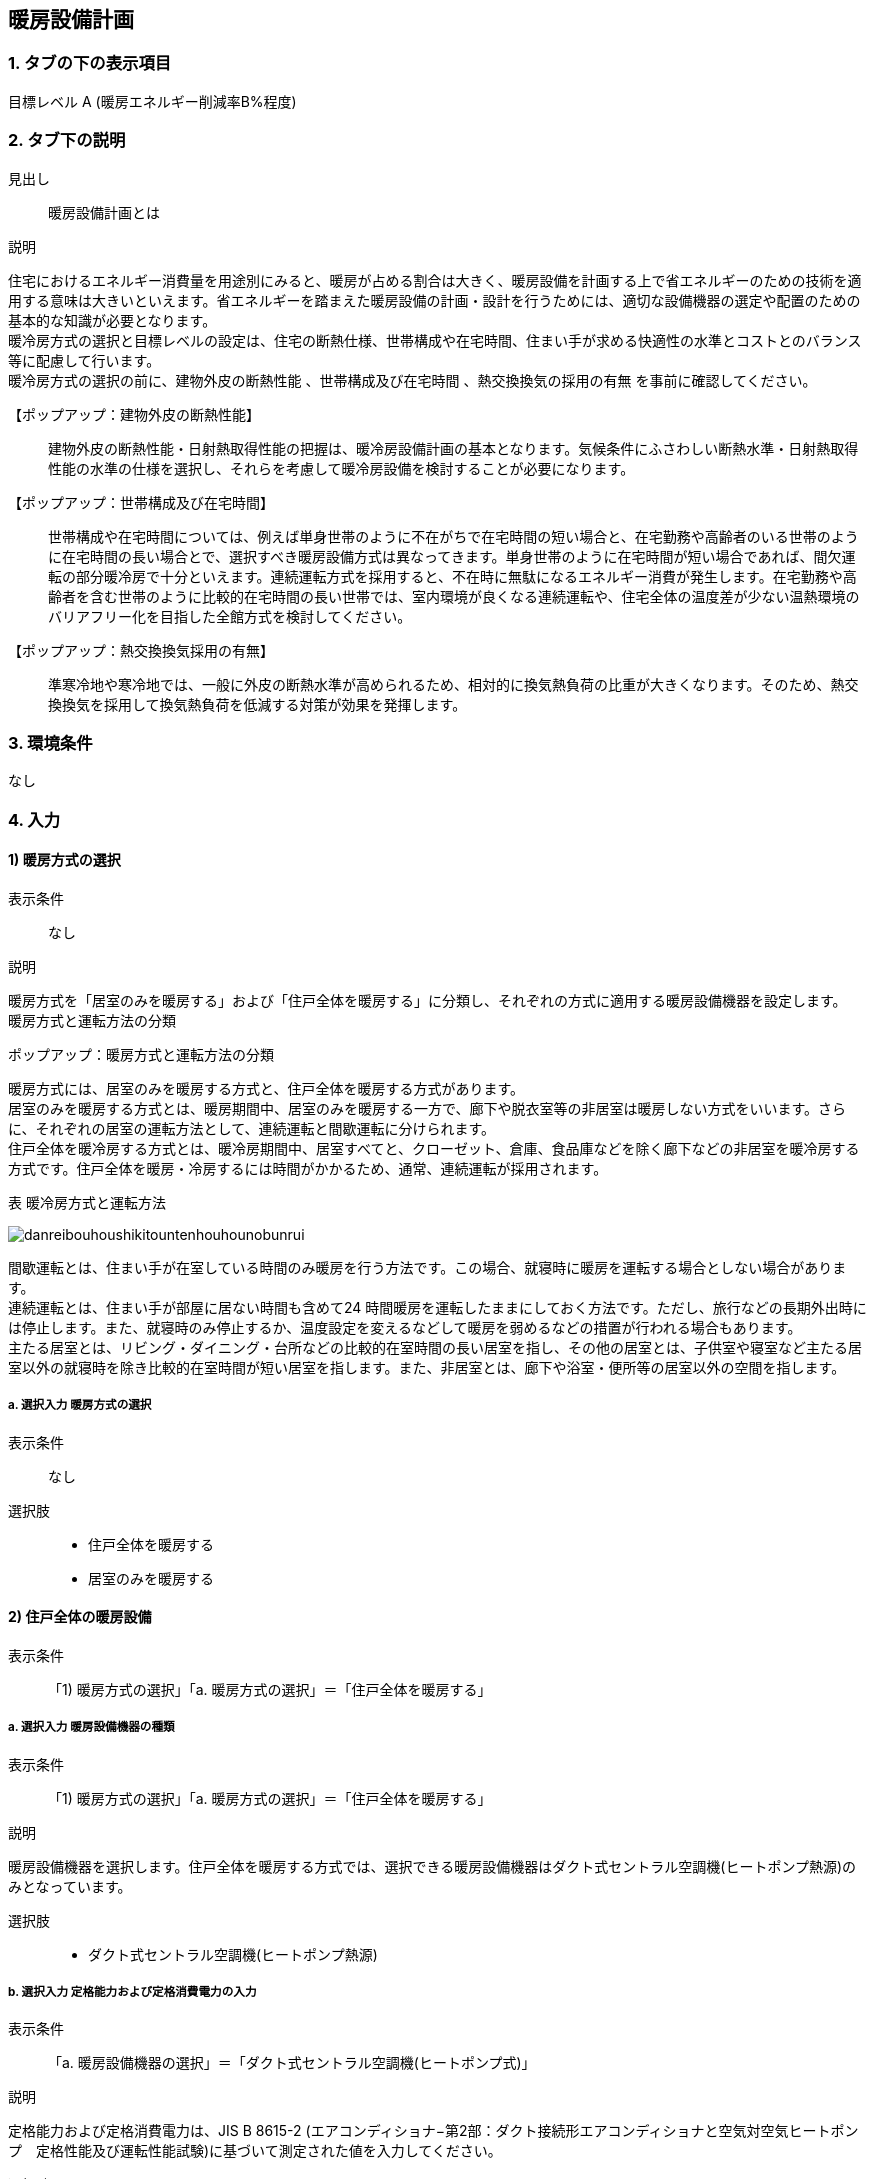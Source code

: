 == 暖房設備計画

=== 1. タブの下の表示項目

目標レベル A (暖房エネルギー削減率B%程度) +

=== 2. タブ下の説明

見出し::
暖房設備計画とは

説明::
====
住宅におけるエネルギー消費量を用途別にみると、暖房が占める割合は大きく、暖房設備を計画する上で省エネルギーのための技術を適用する意味は大きいといえます。省エネルギーを踏まえた暖房設備の計画・設計を行うためには、適切な設備機器の選定や配置のための基本的な知識が必要となります。 +
暖冷房方式の選択と目標レベルの設定は、住宅の断熱仕様、世帯構成や在宅時間、住まい手が求める快適性の水準とコストとのバランス等に配慮して行います。 +
暖冷房方式の選択の前に、[underline]#建物外皮の断熱性能# 、[underline]#世帯構成及び在宅時間# 、[underline]#熱交換換気の採用の有無# を事前に確認してください。
====

【ポップアップ：建物外皮の断熱性能】::
建物外皮の断熱性能・日射熱取得性能の把握は、暖冷房設備計画の基本となります。気候条件にふさわしい断熱水準・日射熱取得性能の水準の仕様を選択し、それらを考慮して暖冷房設備を検討することが必要になります。

【ポップアップ：世帯構成及び在宅時間】::
世帯構成や在宅時間については、例えば単身世帯のように不在がちで在宅時間の短い場合と、在宅勤務や高齢者のいる世帯のように在宅時間の長い場合とで、選択すべき暖房設備方式は異なってきます。単身世帯のように在宅時間が短い場合であれば、間欠運転の部分暖冷房で十分といえます。連続運転方式を採用すると、不在時に無駄になるエネルギー消費が発生します。在宅勤務や高齢者を含む世帯のように比較的在宅時間の長い世帯では、室内環境が良くなる連続運転や、住宅全体の温度差が少ない温熱環境のバリアフリー化を目指した全館方式を検討してください。

【ポップアップ：熱交換換気採用の有無】::
準寒冷地や寒冷地では、一般に外皮の断熱水準が高められるため、相対的に換気熱負荷の比重が大きくなります。そのため、熱交換換気を採用して換気熱負荷を低減する対策が効果を発揮します。

=== 3. 環境条件
なし

=== 4. 入力

==== 1) 暖房方式の選択

表示条件::
なし

説明::
====
暖房方式を「居室のみを暖房する」および「住戸全体を暖房する」に分類し、それぞれの方式に適用する暖房設備機器を設定します。 +
[underline]#暖房方式と運転方法の分類#
====

ポップアップ：暖房方式と運転方法の分類::
====
暖房方式には、居室のみを暖房する方式と、住戸全体を暖房する方式があります。 +
居室のみを暖房する方式とは、暖房期間中、居室のみを暖房する一方で、廊下や脱衣室等の非居室は暖房しない方式をいいます。さらに、それぞれの居室の運転方法として、連続運転と間歇運転に分けられます。 +
住戸全体を暖冷房する方式とは、暖冷房期間中、居室すべてと、クローゼット、倉庫、食品庫などを除く廊下などの非居室を暖冷房する方式です。住戸全体を暖房・冷房するには時間がかかるため、通常、連続運転が採用されます。 +

表 暖冷房方式と運転方法

image::images//HeatingSystem//danreibouhoushikitountenhouhounobunrui.png[]

間歇運転とは、住まい手が在室している時間のみ暖房を行う方法です。この場合、就寝時に暖房を運転する場合としない場合があります。 +
連続運転とは、住まい手が部屋に居ない時間も含めて24 時間暖房を運転したままにしておく方法です。ただし、旅行などの長期外出時には停止します。また、就寝時のみ停止するか、温度設定を変えるなどして暖房を弱めるなどの措置が行われる場合もあります。 +
主たる居室とは、リビング・ダイニング・台所などの比較的在室時間の長い居室を指し、その他の居室とは、子供室や寝室など主たる居室以外の就寝時を除き比較的在室時間が短い居室を指します。また、非居室とは、廊下や浴室・便所等の居室以外の空間を指します。
====

===== a. 選択入力 暖房方式の選択

表示条件::
なし

選択肢::
* 住戸全体を暖房する
* 居室のみを暖房する

==== 2) 住戸全体の暖房設備

表示条件::
「1) 暖房方式の選択」「a. 暖房方式の選択」＝「住戸全体を暖房する」

===== a. 選択入力 暖房設備機器の種類

表示条件::
「1) 暖房方式の選択」「a. 暖房方式の選択」＝「住戸全体を暖房する」

説明::
====
暖房設備機器を選択します。住戸全体を暖房する方式では、選択できる暖房設備機器はダクト式セントラル空調機(ヒートポンプ熱源)のみとなっています。
====

選択肢::
* ダクト式セントラル空調機(ヒートポンプ熱源)

===== b. 選択入力 定格能力および定格消費電力の入力

表示条件::
「a. 暖房設備機器の選択」＝「ダクト式セントラル空調機(ヒートポンプ式)」

説明::
====
定格能力および定格消費電力は、JIS B 8615-2 (エアコンディショナ−第2部：ダクト接続形エアコンディショナと空気対空気ヒートポンプ　定格性能及び運転性能試験)に基づいて測定された値を入力してください。
====

選択肢::
* 入力しない
* 定格能力および定格消費電力を入力することにより省エネルギー効果を評価する

===== c. 数値入力 定格暖房能力

表示条件::
「b. 定格能力および定格消費電力の入力」＝「定格能力および定格消費電力を入力することにより省エネルギー効果を評価する」

入力規則::
最小値=1000, 最大値=30000, 小数点=0, 規定値=8000, 単位=W

===== d. 数値入力 定格暖房消費電力

表示条件::
「b. 定格能力および定格消費電力の入力」＝「定格能力および定格消費電力を入力することにより省エネルギー効果を評価する」

入力規則::
最小値=100, 最大値=15000, 小数点=0, 規定値=2128, 単位=W

===== e. 選択入力 風量補正

表示条件::
「a. 暖房設備機器の選択」＝「ダクト式セントラル空調機(ヒートポンプ式)」

説明::
「風量補正なし」は、圧力損失によって送風機の出力が変わらない機器の場合に選択してください。「風量補正あり」は、圧力損失によって送風機の出力が変わる機器の場合に選択してください。

選択肢::
* 風量補正なし
* 風量補正あり

===== f. 消費電力補正係数（風量補正なし）

表示条件::
「e. 風量補正」＝「風量補正なし」

説明::
消費電力量補正係数とは、ダクト等の圧力損失によって増加する消費電力を考慮するための係数で、風量補正の有無やダクトの断熱被覆の状況を考慮して計算します。

入力規則::
最小値=1.00, 最大値=9.99, 小数点=2, 規定値=1.65

===== g. 消費電力補正係数（風量補正あり）

表示条件::
「e. 風量補正」＝「風量補正あり」

説明::
消費電力量補正係数とは、ダクト等の圧力損失によって増加する消費電力を考慮するための係数で、風量補正の有無やダクトの断熱被覆の状況を考慮して計算します。

入力規則::
最小値=1.00, 最大値=9.99, 小数点=2, 規定値=1.40

[[ldk]]
==== 3) 主たる居室の暖房設備

表示条件::
「1) 暖房方式の選択」「a. 暖房方式の選択」＝「居室のみを暖房する」

[[device]]
===== a. 選択入力 暖房設備機器または放熱器の種類

表示条件::
「1) 暖房方式の選択」「a. 暖房方式の選択」＝「居室のみを暖房する」

説明::
「居室のみを暖房する」を選択した場合は、「主たる居室」と「その他の居室」ごとに、設置する暖房設備機器等を選択して下さい。 +
「パネルラジエーター」、「温水床暖房」、「ファンコンベクター」を選択した場合は、画面下にある「温水式暖房を設置する場合」における入力項目も入力して下さい。

選択肢::
* ルームエアコンディショナー
* FF暖房機
* パネルラジエーター
* 温水床暖房
* ファンコンベクター
* 電気ヒーター床暖房
* 電気蓄熱暖房器
* ルームエアコンディショナー付温水床暖房
* その他の暖房設備機器
* 暖房設備機器または放熱器を設置しない

===== b. 選択入力 省エネルギー対策の有無および種類

表示条件::
「<<device>>」＝「ルームエアコンディショナー」

説明::
「特に省エネルギー対策をしていない」は、省エネルギー対策に取り組んでいない場合、あるいは特に省エネルギー対策を評価しない場合に選択して下さい。設置される機器のエネルギー消費効率が不明な場合もこちらを選択して下さい。 +
「エネルギー消費効率の区分を入力することにより省エネルギー効果を評価する」は、エネルギー消費効率の区分によって省エネルギー効果を評価する場合に選択して下さい。

選択肢::
* 特に省エネルギー対策をしていない
* エネルギー消費効率の区分を入力することにより省エネルギー効果を評価する

===== c. 選択入力 エネルギー消費効率の区分

説明::
エネルギー消費効率の区分とは、冷房定格能力の大きさごとに定格冷房エネルギー消費効率の程度に応じて3段階に区分したものです。  +
暖房運転についても「冷房定格能力」と「定格冷房エネルギー消費効率」に基づき、エネルギー消費効率の区分を設定していることに注意して下さい。

選択肢::
* 区分(い)
* 区分(ろ)
* 区分(は)

===== d. 選択入力 容量可変コンプレッサー

説明::
容量可変型コンプレッサーとは、一回転あたりのシリンダ容積（押のけ量）を変化させて単位時間あたりの冷媒循環量を制御する機械式容量制御を採用したコンプレッサーのことです。
複数のルームエアコンディショナーが設置される場合で、容量可変型コンプレッサーの搭載の有無が異なる場合は、「搭載しない」を選択して下さい。

選択肢::
* 搭載しない
* 搭載する

===== e. 選択入力 省エネルギー対策の有無および種類

表示条件::
「<<device>>」＝「FF暖房機」

説明::
「特に省エネルギー対策をしていない」は、省エネルギー対策に取り組んでいない場合、あるいは特に省エネルギー対策を評価しない場合に選択して下さい。設置される機器のエネルギー消費効率が不明な場合もこちらを選択して下さい。
「エネルギー消費効率を入力することにより省エネルギー効果を評価する」は、定格能力におけるエネルギー消費効率（熱効率）を入力することによって省エネルギー効果を評価する場合に選択して下さい。

選択肢::
* 特に省エネルギー対策をしていない
* エネルギー消費効率の区分を入力することにより省エネルギー効果を評価する

===== f. 数値入力 定格能力におけるエネルギー消費効率

表示条件::
「e.省エネルギー対策の有無および種類」＝「エネルギー消費効率の区分を入力することにより省エネルギー効果を評価する」

説明::
FF暖房機の定格能力におけるエネルギー消費効率は、特定機器に係る性能向上に関する製造事業者等の判断基準（トップランナー基準）に基づき、 FF式ガス暖房機は JIS S 2122、FF 式石油暖房機は JIS S 3031 に定められた測定方法による「エネルギー消費効率（％）」（熱効率（％））を確認し、小数点以下1桁までの値を入力して下さい。

入力規則::
最小値= 0.0, 最大値=100.0, 小数点=1, 規定値=86.0

===== g. 数値入力 敷設率

表示条件::
「<<device>>」＝「温水床暖房」

説明::
床暖房を設置する居室における床暖房パネルの敷設面積を当該居室の床面積で除した値を入力して下さい。 +
「その他の居室」で床暖房を設置する場合も、床暖房を設置する居室における床暖房パネルの敷設面積を当該居室の床面積で除した値を入力して下さい。

入力規則::
最小値=0.1, 最大値=100.0, 小数点=1, 規定値=50.0

===== h. 数値入力 床の断熱(上面放熱率)

表示条件::
「<<device>>」＝「温水床暖房」

説明::
床下側を断熱することにより、床下側への熱損失を減らすことができます。上面放熱率とは、床暖房パネルに投入した熱量に対する居室（上部）に放熱される熱量の割合を示し、ここでは、居室（上部）と床下等（下部）の温度は等しいと想定しています。

入力規則::
最小値=1, 最大値=100, 小数点=0, 規定値=70

===== i. 数値入力 敷設率

表示条件::
「<<device>>」＝「電気ヒーター床暖房」

説明::
床暖房を設置する居室における床暖房パネルの敷設面積を当該居室の床面積で除した値を入力して下さい。 +
「その他の居室」で床暖房を設置する場合も、床暖房を設置する居室における床暖房パネルの敷設面積を当該居室の床面積で除した値を入力して下さい。

入力規則::
最小値=0.1, 最大値=100.0, 小数点=1, 規定値=50.0

===== j. 数値入力 床の断熱(上面放熱率)

表示条件::
「<<device>>」＝「電気ヒーター床暖房」

説明::
床下側を断熱することにより、床下側への熱損失を減らすことができます。上面放熱率とは、床暖房パネルに投入した熱量に対する居室（上部）に放熱される熱量の割合を示し、ここでは、居室（上部）と床下等（下部）の温度は等しいと想定しています。

入力規則::
最小値=1, 最大値=100, 小数点=0, 規定値=70

===== k. 数値入力 敷設率

表示条件::
「<<device>>」＝「ルームエアコンディショナー付温水床暖房」

説明::
床暖房を設置する居室における床暖房パネルの敷設面積を当該居室の床面積で除した値を入力して下さい。 +
「その他の居室」で床暖房を設置する場合も、床暖房を設置する居室における床暖房パネルの敷設面積を当該居室の床面積で除した値を入力して下さい。

入力規則::
最小値=0.1, 最大値=100.0, 小数点=1, 規定値=50.0

===== l. 数値入力 床の断熱(上面放熱率)

表示条件::
「<<device>>」＝「ルームエアコンディショナー付温水床暖房」

説明::
床下側を断熱することにより、床下側への熱損失を減らすことができます。上面放熱率とは、床暖房パネルに投入した熱量に対する居室（上部）に放熱される熱量の割合を示し、ここでは、居室（上部）と床下等（下部）の温度は等しいと想定しています。

入力規則::
最小値=1, 最大値=100, 小数点=0, 規定値=70

===== m. 断熱配管の採用

表示条件::
「<<device>>」＝「ルームエアコンディショナー付温水床暖房」

説明::
温水暖房機から放熱器までの温水配管における熱損失の状況を評価します。温水配管の周囲を断熱材で被覆している場合は、「採用する」を選択して下さい。
断熱材の種類・厚さは問いませんが、温水暖房機から放熱器まで全部が断熱されていることが要件となります。なお、サヤ管等にできる空気層については、断熱材とは認めません。
上記以外の場合は「採用しない」を選択して下さい。

===== n. テキスト入力 その他の暖房設備機器の名称

表示条件::
「a.暖房設備機器または放熱器の種類」＝「その他の暖房設備機器」

[[otherroom]]
==== 4) その他の居室の暖房設備

表示条件::
「1) 暖房方式の選択」「a. 暖房方式の選択」＝「居室のみを暖房する」

NOTE: 以下の選択項目は、「3) 主たる居室の暖房設備」の項目a)～n)と全く同じ。

==== 5) 温水暖房機

表示条件::
以下のいずれからの条件が満たされる場合

* 「<<ldk>>」「<<device>>」＝「パネルラジエーター」
* 「<<ldk>>」「<<device>>」＝「温水床暖房」
* 「<<ldk>>」「<<device>>」＝「ファンコンベクター」
* 「<<otherroom>>」「<<device>>」＝「パネルラジエーター」
* 「<<otherroom>>」「<<device>>」＝「温水床暖房」
* 「<<otherroom>>」「<<device>>」＝「ファンコンベクター」

[[hotwaterheatsource]]
===== a. 選択入力 温水暖房機の種類

表示条件::
以下のいずれからの条件が満たされる場合

* 「<<ldk>>」「<<device>>」＝「パネルラジエーター」
* 「<<ldk>>」「<<device>>」＝「温水床暖房」
* 「<<ldk>>」「<<device>>」＝「ファンコンベクター」
* 「<<otherroom>>」「<<device>>」＝「パネルラジエーター」
* 「<<otherroom>>」「<<device>>」＝「温水床暖房」
* 「<<otherroom>>」「<<device>>」＝「ファンコンベクター」

選択肢::
* 温水暖房専用型を使用する
* 給湯・温水暖房一体型を使用する
* コージェネレーションを使用する
* その他の温水暖房機
* 温水暖房機を設置しない

===== b. 選択入力 温水暖房専用型

表示条件::
「a. 温水暖房機の種類」=「温水暖房専用型を使用する」

選択肢::
* 石油従来型温水暖房機
* 石油潜熱回収型温水暖房機
* ガス従来型温水暖房機
* ガス潜熱回収型温水暖房機
* 電気ヒートポンプ温水暖房機(フロン系冷媒)
* 電気ヒーター温水暖房機

===== c. 選択入力 省エネルギー対策の有無および種類

表示条件::
「b. 温水暖房専用型」=「石油従来型温水暖房機」

選択肢::
* 特に省エネルギー対策をしていない
* 当該機器の仕様から省エネルギー効果を評価する

===== d. 数値入力 定格能力におけるエネルギー消費効率

表示条件::
「c. 省エネルギー対策の有無および種類」=「当該機器の仕様から省エネルギー効果を評価する」

入力規則::
最小値=0.0, 最大値=100.0, 小数点=1, 規定値=82.0, 単位=%

===== e. 選択入力 省エネルギー対策の有無および種類

表示条件::
「b. 温水暖房専用型」=「ガス従来型温水暖房機」

選択肢::
* 特に省エネルギー対策をしていない
* 当該機器の仕様から省エネルギー効果を評価する

===== f. 数値入力 定格能力におけるエネルギー消費効率

表示条件::
「c. 省エネルギー対策の有無および種類」=「当該機器の仕様から省エネルギー効果を評価する」

入力規則::
最小値=0.0, 最大値=100.0, 小数点=1, 規定値=81.0, 単位=%

===== g. 選択入力 省エネルギー対策の有無および種類

表示条件::
「b. 温水暖房専用型」=「ガス潜熱回収型温水暖房機」

選択肢::
* 特に省エネルギー対策をしていない
* 当該機器の仕様から省エネルギー効果を評価する

===== h. 数値入力 定格能力におけるエネルギー消費効率

表示条件::
「c. 省エネルギー対策の有無および種類」=「当該機器の仕様から省エネルギー効果を評価する」

入力規則::
最小値=0.0, 最大値=100.0, 小数点=1, 規定値=87.0, 単位=%

===== i. テキスト入力 その他の温水暖房機の名称

表示条件::
「b. 温水暖房専用型」=「その他の温水暖房機」

===== j. 選択入力 断熱配管の採用

表示条件::
以下のいずれかの条件が満たされる場合

* 「<<ldk>>」「<<device>>」＝「パネルラジエーター」
* 「<<ldk>>」「<<device>>」＝「温水床暖房」
* 「<<ldk>>」「<<device>>」＝「ファンコンベクター」
* 「<<otherroom>>」「<<device>>」＝「パネルラジエーター」
* 「<<otherroom>>」「<<device>>」＝「温水床暖房」
* 「<<otherroom>>」「<<device>>」＝「ファンコンベクター」

選択肢::
* 採用する
* 採用しない

===== k. 選択入力 配管が通過する空間

表示条件::
以下のいずれかの条件が満たされる場合

* 「<<ldk>>」「<<device>>」＝「パネルラジエーター」
* 「<<ldk>>」「<<device>>」＝「温水床暖房」
* 「<<ldk>>」「<<device>>」＝「ファンコンベクター」
* 「<<otherroom>>」「<<device>>」＝「パネルラジエーター」
* 「<<otherroom>>」「<<device>>」＝「温水床暖房」
* 「<<otherroom>>」「<<device>>」＝「ファンコンベクター」

選択肢::
* 全て断熱区画内である
* 全てもしくは一部が断熱区画外である
